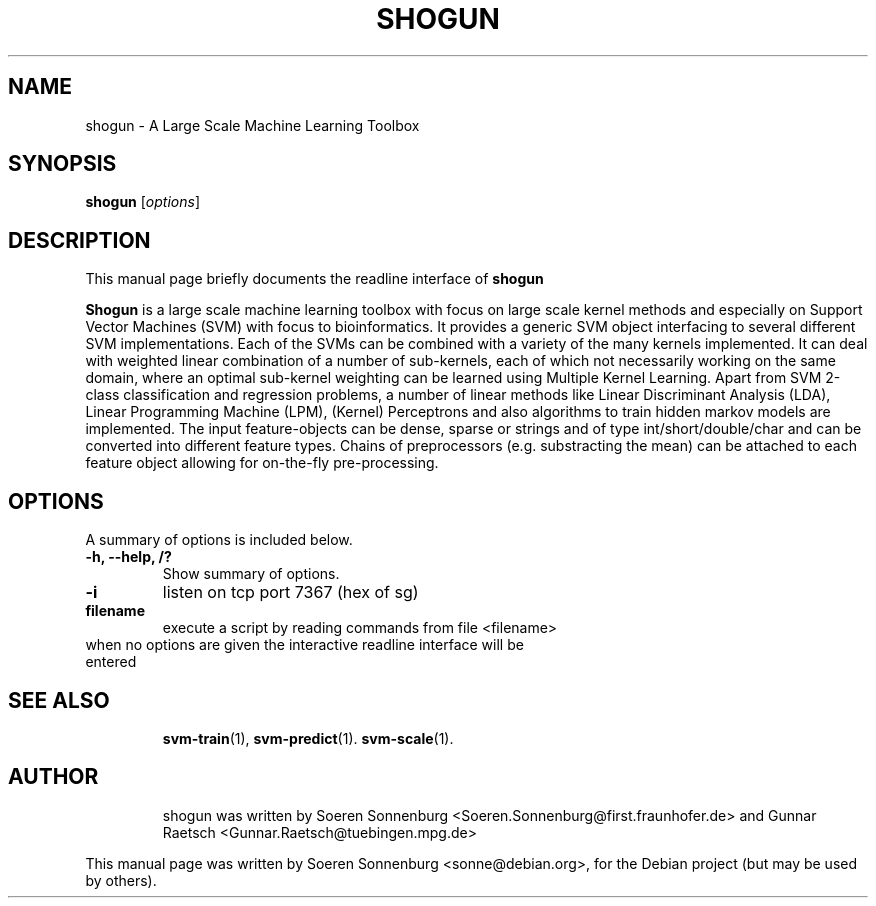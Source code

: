 .\"                                      Hey, EMACS: -*- nroff -*-
.\" First parameter, NAME, should be all caps
.\" Second parameter, SECTION, should be 1-8, maybe w/ subsection
.\" other parameters are allowed: see man(7), man(1)
.TH SHOGUN 5 "August  1, 2007"
.\" Please adjust this date whenever revising the manpage.
.\"
.\" Some roff macros, for reference:
.\" .nh        disable hyphenation
.\" .hy        enable hyphenation
.\" .ad l      left justify
.\" .ad b      justify to both left and right margins
.\" .nf        disable filling
.\" .fi        enable filling
.\" .br        insert line break
.\" .sp <n>    insert n+1 empty lines
.\" for manpage-specific macros, see man(7)
.SH NAME
shogun \-  A Large Scale Machine Learning Toolbox
.SH SYNOPSIS
.B shogun
.RI [ options ]
.br
.SH DESCRIPTION
This manual page briefly documents the readline interface of
.B shogun
.
.PP
.\" TeX users may be more comfortable with the \fB<whatever>\fP and
.\" \fI<whatever>\fP escape sequences to invode bold face and italics, 
.\" respectively.
\fBShogun\fP is a large scale machine learning toolbox with focus on large
scale kernel methods and especially on Support Vector Machines (SVM) with focus
to bioinformatics. It provides a generic SVM object interfacing to several
different SVM implementations. Each of the SVMs can be combined with a variety
of the many kernels implemented. It can deal with weighted linear combination
of a number of sub-kernels, each of which not necessarily working on the same
domain, where  an optimal sub-kernel weighting can be learned using Multiple
Kernel Learning.  Apart from SVM 2-class classification and regression
problems, a number of linear methods like Linear Discriminant Analysis (LDA),
Linear Programming Machine (LPM), (Kernel) Perceptrons and also algorithms
to train hidden markov models are implemented. The input feature-objects
can be dense, sparse or strings and of type int/short/double/char and can
be converted into different feature types. Chains of preprocessors (e.g.
substracting the mean) can be attached to each feature object
allowing for on-the-fly pre-processing.

.SH OPTIONS
A summary of options is included below.
.TP
.B \-h, \-\-help, /?
Show summary of options.
.TP
.B \-i
listen on tcp port 7367 (hex of sg)
.TP
.B filename
execute a script by reading commands from file <filename>
.TP
when no options are given the interactive readline interface will be entered
.TP
.SH SEE ALSO
.BR svm-train (1),
.BR svm-predict (1).
.BR svm-scale (1).
.TP
.SH AUTHOR
.br
shogun was written by Soeren Sonnenburg <Soeren.Sonnenburg@first.fraunhofer.de>
and Gunnar Raetsch <Gunnar.Raetsch@tuebingen.mpg.de>
.PP
This manual page was written by Soeren Sonnenburg <sonne@debian.org>,
for the Debian project (but may be used by others).
